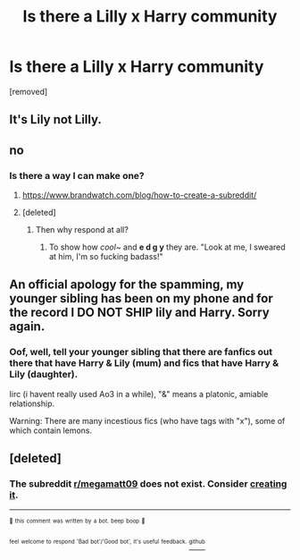 #+TITLE: Is there a Lilly x Harry community

* Is there a Lilly x Harry community
:PROPERTIES:
:Author: Temporary_Hope7623
:Score: 0
:DateUnix: 1610471131.0
:DateShort: 2021-Jan-12
:END:
[removed]


** It's Lily not Lilly.
:PROPERTIES:
:Score: 13
:DateUnix: 1610473668.0
:DateShort: 2021-Jan-12
:END:


** no
:PROPERTIES:
:Author: LilyPotter123
:Score: 8
:DateUnix: 1610472603.0
:DateShort: 2021-Jan-12
:END:

*** Is there a way I can make one?
:PROPERTIES:
:Author: Temporary_Hope7623
:Score: 1
:DateUnix: 1610472703.0
:DateShort: 2021-Jan-12
:END:

**** [[https://www.brandwatch.com/blog/how-to-create-a-subreddit/]]
:PROPERTIES:
:Author: Bleepbloopbotz2
:Score: 3
:DateUnix: 1610474072.0
:DateShort: 2021-Jan-12
:END:


**** [deleted]
:PROPERTIES:
:Score: -3
:DateUnix: 1610472746.0
:DateShort: 2021-Jan-12
:END:

***** Then why respond at all?
:PROPERTIES:
:Author: DrPhobophage
:Score: 6
:DateUnix: 1610484967.0
:DateShort: 2021-Jan-13
:END:

****** To show how /cool~/ and *e d g y* they are. "Look at me, I sweared at him, I'm so fucking badass!"
:PROPERTIES:
:Author: White_fri2z
:Score: 4
:DateUnix: 1610487439.0
:DateShort: 2021-Jan-13
:END:


** An official apology for the spamming, my younger sibling has been on my phone and for the record I DO NOT SHIP lily and Harry. Sorry again.
:PROPERTIES:
:Author: Temporary_Hope7623
:Score: 3
:DateUnix: 1610477515.0
:DateShort: 2021-Jan-12
:END:

*** Oof, well, tell your younger sibling that there are fanfics out there that have Harry & Lily (mum) and fics that have Harry & Lily (daughter).

Iirc (i havent really used Ao3 in a while), "&" means a platonic, amiable relationship.

Warning: There are many incestious fics (who have tags with "x"), some of which contain lemons.
:PROPERTIES:
:Author: -5772
:Score: 1
:DateUnix: 1610519180.0
:DateShort: 2021-Jan-13
:END:


** [deleted]
:PROPERTIES:
:Score: 1
:DateUnix: 1610474668.0
:DateShort: 2021-Jan-12
:END:

*** The subreddit [[/r/megamatt09][r/megamatt09]] does not exist. Consider [[/subreddits/create?name=megamatt09][creating it]].

--------------

^{^{🤖}} ^{^{this}} ^{^{comment}} ^{^{was}} ^{^{written}} ^{^{by}} ^{^{a}} ^{^{bot.}} ^{^{beep}} ^{^{boop}} ^{^{🤖}}

^{^{feel}} ^{^{welcome}} ^{^{to}} ^{^{respond}} ^{^{'Bad}} ^{^{bot'/'Good}} ^{^{bot',}} ^{^{it's}} ^{^{useful}} ^{^{feedback.}} [[https://github.com/Toldry/RedditAutoCrosspostBot][^{^{github}}]]
:PROPERTIES:
:Author: sub_doesnt_exist_bot
:Score: 1
:DateUnix: 1610474682.0
:DateShort: 2021-Jan-12
:END:
